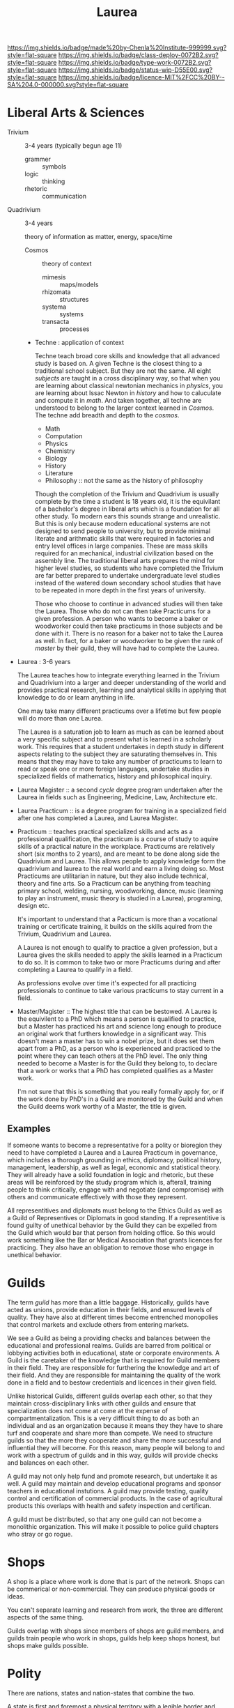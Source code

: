 #   -*- mode: org; fill-column: 60 -*-

#+TITLE: Laurea
#+STARTUP: showall
#+TOC: headlines 4
#+PROPERTY: filename
:PROPERTIES:
:CUSTOM_ID: 
:Name:      /home/deerpig/proj/chenla/saltmine/saltmine-laurea.org
:Created:   2017-11-14T17:49@Prek Leap (11.642600N-104.919210W)
:ID:        e65a6b41-c92b-4692-93df-459c69a98688
:VER:       563928663.293416097
:GEO:       48P-491193-1287029-15
:BXID:      proj:MBJ2-2706
:Class:     deploy
:Type:      work
:Status:    wip
:Licence:   MIT/CC BY-SA 4.0
:END:

[[https://img.shields.io/badge/made%20by-Chenla%20Institute-999999.svg?style=flat-square]] 
[[https://img.shields.io/badge/class-deploy-0072B2.svg?style=flat-square]]
[[https://img.shields.io/badge/type-work-0072B2.svg?style=flat-square]]
[[https://img.shields.io/badge/status-wip-D55E00.svg?style=flat-square]]
[[https://img.shields.io/badge/licence-MIT%2FCC%20BY--SA%204.0-000000.svg?style=flat-square]]


* Liberal Arts & Sciences

  - Trivium :: 3-4 years (typically begun age 11)
    - grammer   :: symbols
    - logic     :: thinking
    - rhetoric  :: communication

  - Quadrivium :: 3-4 years

    theory of information as matter, energy, space/time

    - Cosmos      :: theory of context
      - mimesis   :: maps/models
      - rhizomata :: structures
      - systema   :: systems 
      - transacta :: processes

    - Techne : application of context

      Techne teach broad core skills and knowledge that all advanced
      study is based on.  A given Techne is the closest thing to a
      traditional school subject.  But they are not the same.  All
      eight /subjects/ are taught in a cross disciplinary way, so that
      when you are learning about classical newtonian mechanics in
      /physics/, you are learning about Issac Newton in /history/ and
      how to caluculate and compute it in /math/.  And taken together,
      all techne are understood to belong to the larger context
      learned in /Cosmos/.  The techne add breadth and depth to the
      /cosmos/.

      - Math
      - Computation
      - Physics
      - Chemistry
      - Biology
      - History
      - Literature
      - Philosophy :: not the same as the history of philosophy

      Though the completion of the Trivium and Quadrivium is usually
      complete by the time a student is 18 years old, it is the
      equivilant of a bachelor's degree in liberal arts which is a
      foundation for all other study.  To modern ears this sounds
      strange and unrealistic.  But this is only because modern
      educational systems are not designed to send people to
      university, but to provide minimal literate and arithmatic
      skills that were required in factories and entry level offices
      in large companies.  These are mass skills required for an
      mechanical, industrial civilization based on the assembly line.
      The traditional liberal arts prepares the mind for higher level
      studies, so students who have completed the Trivium are far
      better prepared to undertake undergraduate level studies instead
      of the watered down secondary school studies that have to be
      repeated in more depth in the first years of university.

      Those who choose to continue in advanced studies will then take
      the Laurea.  Those who do not can then take Practicums for a
      given profession.  A person who wants to become a baker or
      woodworker could then take practicums in those subjects and be
      done with it.  There is no reason for a baker not to take the
      Laurea as well.  In fact, for a baker or woodworker to be given
      the rank of /master/ by their guild, they will have had to
      complete the Laurea.

  - Laurea : 3-6 years

    The Laurea teaches how to integrate everything learned in the
    Trivium and Quadrivium into a larger and deeper understanding of
    the world and provides practical research, learning and analytical
    skills in applying that knowledge to do or learn anything in life.

    One may take many different practicums over a lifetime but few
    people will do more than one Laurea.  

    The Laurea is a saturation job to learn as much as can be learned
    about a very specific subject and to present what is learned in a
    scholarly work.  This requires that a student undertakes in depth
    study in different aspects relating to the subject they are
    saturating themselves in.  This means that they may have to take
    any number of practicums to learn to read or speak one or more
    foreign languages, undertake studies in specialized fields of
    mathematics, history and philosophical inquiry.

  - Laurea Magister :: a second /cycle/ degree program undertaken
    after the Laurea in fields such as Engineering, Medicine, Law,
    Architecture etc.

  - Laurea Practicum :: is a degree program for training in a
    specialized field after one has completed a Laurea, and Laurea
    Magister.

  - Practicum :: teaches practical specialized skills and acts as a
    professional qualification, the practicum is a course of study to
    aquire skills of a practical nature in the workplace.  Practicums
    are relatively short (six months to 2 years), and are meant to be
    done along side the Quadrivium and Laurea.  This allows people to
    apply knowledge form the quadrivium and laurea to the real world
    and earn a living doing so.  Most Practicums are utilitarian in
    nature, but they also include technical, theory and fine arts.  So
    a Practicum can be anything from teaching primary school, welding,
    nursing, woodworking, dance, music (learning to play an
    instrument, music theory is studied in a Laurea), programing,
    design etc.

    It's important to understand that a Pacticum is more than a
    vocational training or certificate training, it builds on the
    skills aquired from the Trivium, Quadrivium and Laurea.

    A Laurea is not enough to qualify to practice a given profession,
    but a Laurea gives the skills needed to apply the skills learned
    in a Practicum to do so.  It is common to take two or more
    Practicums during and after completing a Laurea to qualify in a
    field.

    As professions evolve over time it's expected for all practicing
    professionals to continue to take various practicums to stay
    current in a field.

  - Master/Magister :: 
    The highest title that can be bestowed.  A Laurea is the
    equivilent to a PhD which means a person is qualified to practice, 
    but a Master has practiced his art and science long enough to
    produce an original work that furthers knowledge in a significant 
    way.  This doesn't mean a master has to win a nobel prize, but it
    does set them apart from a PhD, as a person who is experienced and
    practiced to the point where they can teach others at the PhD
    level.  The only thing needed to become a Master is for the Guild
    they belong to, to declare that a work or works that a PhD has 
    completed qualifies as a Master work.

    I'm not sure that this is something that you really formally apply 
    for, or if the work done by PhD's in a Guild are monitored by the
    Guild and when the Guild deems work worthy of a Master, the title 
    is given.

** Examples

If someone wants to become a representative for a polity or bioregion
they need to have completed a Laurea and a Laurea Practicum in
governance, which includes a thorough grounding in ethics, diplomacy,
political history, management, leadership, as well as legal, economic
and statistical theory.  They will already have a solid foundation in
logic and rhetoric, but these areas will be reinforced by the study
program which is, afterall, training people to think critically,
engage with and negotiate (and compromise) with others and communicate
effectively with those they represent.

All representitives and diplomats must belong to the Ethics Guild as
well as a Guild of Representives or Diplomats in good standing.  If a
representitive is found guilty of unethical behavior by the Guild they
can be expelled from the Guild which would bar that person from
holding office.  So this would work something like the Bar or Medical
Association that grants licences for practicing.  They also have an
obligation to remove those who engage in unethical behavior.



* Guilds

The term /guild/ has more than a little baggage.  Historically, guilds
have acted as unions, provide education in their fields, and ensured
levels of quality.  They have also at different times become
entrenched monopolies that control markets and exclude others from
entering markets.

We see a Guild as being a providing checks and balances between the
educational and professional realms.  Guilds are barred from political
or lobbying activities both in educational, state or corporate
environments.  A Guild is the caretaker of the knowledge that is
required for Guild members in their field.  They are responsible for
furthering the knowledge and art of their field. And they are
responsible for maintaining the quality of the work done in a field
and to bestow credentials and licences in their given field.

Unlike historical Guilds, different guilds overlap each other, so that
they maintain cross-disciplinary links with other guilds and ensure
that specialization does not come at come at the expense of
compartmentalization.  This is a very difficult thing to do as both an
individual and as an organization because it means they they have to
share turf and cooperate and share more than compete.  We need to
structure guilds so that the more they cooperate and share the more
successful and influential they will become.  For this reason, many
people will belong to and work with a spectrum of guilds and in this
way, guilds will provide checks and balances on each other.

A guild may not only help fund and promote research, but undertake it
as well.  A guild may maintain and develop educational programs and
sponsor teachers in educational instutions.  A guild may provide
testing, quality control and certification of commercial products.  In
the case of agricultural products this overlaps with health and safety
inspection and certifican. 

A guild must be distributed, so that any one guild can not become a
monolithic organization.  This will make it possible to police guild
chapters who stray or go rogue.

* Shops

A shop is a place where work is done that is part of the network.
Shops can be commerical or non-commercial.  They can produce physical
goods or ideas.

You can't separate learning and research from work, the three are
different aspects of the same thing.

Guilds overlap with shops since members of shops are guild members,
and guilds train people who work in shops, guilds help keep shops
honest, but shops make guilds possible.

* Polity

There are nations, states and nation-states that combine the two.

A state is first and foremost a physical territory with a legible
border and population.

States have infrastructure which is divided into two parts.  The first
is physical things like roads, electrical grids, water and sewage
systems, communication and railway networks, airports etc.  The second
are made up of services which are provided by institutions such as
police forces, armed forces, legal systems, banks, legislature and 
executive bodies, courts, libraries, hospitals, schools etc.

States are all about organizing people and physical things to produce
a surplus of wealth (in the form of goods, food etc) that can then be
used to pay for a ruling class, and specializations which are not
directly related to day to day survival.  The surplus that the state
collects to pay for services and the ruling class is a tax.  No taxes
and there is no state.  But does that mean that if there are no taxes
there are no services?  Some believe that all services can be satisfied
by an open competitive commercial market.  This is clearly not the
case.

There are all sorts of services provided by states which are terrible
at turning a profit.  Not all public needs can be met by markets.  By
the same token states are terrible at providing many services as well.
The problem is that states don't scale very well.  Humans seem to do
well in communities up to about 5,000 people in size and after that
hierarchical organization begin to errode the the quality of life,
liberty and freedom of many individuals and create wealth imbalances.

Is is possible to build an advanced technological civilization without
states?

To do so we need to:

  - keep local polities at or under 5,000 people.
  - provide physical infrastructure -- maintained roads, electricity,
    water, fuel, communications and waste management.
  - provide institutional services such as libraries, education, legal,
    enforcement, and commerce systems.
  - interconnect local polities with neighboring polities and ensure
    that any polity will be be able to interact with any other polity
    according to the same rules.
  - ensure freedom of expression, speech, and movement.

The problem is that the planet is not homogenous -- different places
have access to different kinds of resources.  Ensuring that this does
not result in power imbalances that screw things up is difficult.

Blockchain technology provides a mechanism for trustless networks to
take over many institutional services where transactions are taking
place between parties who are more than a single hop from each other.

We can automate large parts of supply and value chains -- if everyone
is basically using the same network and playing by the same rules a
lot of middlemen charging rents are eliminated.

No one can do everything alone, that's the fatal flaw that preppers
and homesteaders don't get until it's too late.  Its impractical for
most people to generate all of their own electricity, some or even
maybe most of it yes, but all, but for most places it's neither easy
or economical.

So let's look at structures larger than a 5K person polity.  Polities
can behave as parts of larger urban centers -- so a large city is just
a bunch of polities that are packed tightly together.

We can also group polities into bioregions -- that helps because they
will share the same climate, ecosystem, culture, language etc so it
won't be too difficult to establish an equitible egalitarian systems
for polities to interact and cooperate with each other.

There will be some very significant disparities between different
bioregions though in terms of population, agricultural production,
heating and cooling, rainfall etc.  I do think that on the whole, we
can get to the point where almost all bioregions can juggle things to
provide basic physical infrastructure and a majority of food produced
within the bioregion.  Shortfalls in one thing or another can be made
up by increasing production of what is easy to produce a surplus of
and trade with other bioregions.  This is classical economic theory.

But it's important that no polity or bioregion becomes too specialized
-- if every polity can produce 40% of their own core needs themselves
with the bioregion providing another 40%, the bioregion only needs to
trade for the last 20%.

That will take a huge amount of pressure off any one polity or
bioregion and reduce competition and wealth imbalances?  I'm not sure
that follows but it's something to think about.

There are some things that are still missing.  Heavy industry that
doesn't work well at small scales, and very large scale products that
can't be done by small communities.  Building a 747, or a container
ship, spaceships or a suspension bridge are things that require large
investment of capital, manpower and resources.

There are scientific and research projects that requires huge
resources -- how could we finance something like the Large Hadron
Collider?

My feeling is that these things could be financed by the network
itself -- the network will be taking a percentage of transactions to
finance itself, so it makes sense for some of that money to be used
for large scale projects.

The next problem is large scale coordination -- disaster relief, large
scale dislocation of populations, and working out what projects will
be done when and where.

We would need something like a world organization made up of
bioregions who could set priorities and coordinate projects, mediate
disputes between bioregions.  Again, since bioregions will be largely
self supporting, there won't be as much pressure for any one bioregion
to grab more than their share.  Funds can be set up for disaster
relief, and money pooled to provide large scale infrastructure loans
for things that would be difficult for a single bioregion to finance
themselves.
